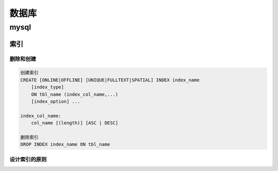 数据库
===============

mysql
----------------

索引
++++++++++++++++

删除和创建
***************

.. code::

    创建索引
    CREATE [ONLINE|OFFLINE] [UNIQUE|FULLTEXT|SPATIAL] INDEX index_name
        [index_type]
        ON tbl_name (index_col_name,...)
        [index_option] ...

    index_col_name:
        col_name [(length)] [ASC | DESC]

    删除索引
    DROP INDEX index_name ON tbl_name

设计索引的原则
*****************

